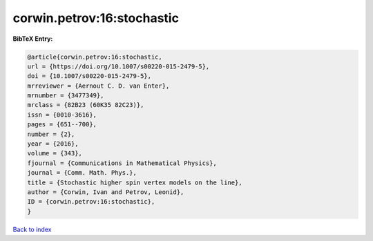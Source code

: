 corwin.petrov:16:stochastic
===========================

.. :cite:t:`corwin.petrov:16:stochastic`

.. bibliography:: ../../All.bib

**BibTeX Entry:**

.. code-block:: bibtex

   @article{corwin.petrov:16:stochastic,
   url = {https://doi.org/10.1007/s00220-015-2479-5},
   doi = {10.1007/s00220-015-2479-5},
   mrreviewer = {Aernout C. D. van Enter},
   mrnumber = {3477349},
   mrclass = {82B23 (60K35 82C23)},
   issn = {0010-3616},
   pages = {651--700},
   number = {2},
   year = {2016},
   volume = {343},
   fjournal = {Communications in Mathematical Physics},
   journal = {Comm. Math. Phys.},
   title = {Stochastic higher spin vertex models on the line},
   author = {Corwin, Ivan and Petrov, Leonid},
   ID = {corwin.petrov:16:stochastic},
   }

`Back to index <../index>`_
